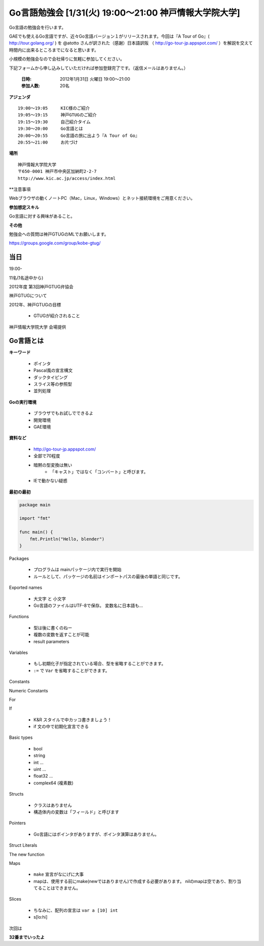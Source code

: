 ========================================================
Go言語勉強会 [1/31(火) 19:00～21:00 神戸情報大学院大学]
========================================================


Go言語の勉強会を行います。

GAEでも使えるGo言語ですが、近々Go言語バージョン１がリリースされます。今回は『A Tour of Go』( http://tour.golang.org/ ) を @atotto さんが訳された（感謝）日本語訳阪 （ http://go-tour-jp.appspot.com/ ）を解説を交えて時間内に出来るところまでになると思います。 

小規模の勉強会なので会社帰りに気軽に参加してください。

下記フォームから申し込みしていただければ参加登録完了です。（返信メールはありません。）

   :日時: 2012年1月31日 火曜日 19:00〜21:00
   :参加人数: 20名

**アジェンダ**

::

   19:00～19:05     KIC様のご紹介
   19:05～19:15     神戸GTUGのご紹介
   19:15～19:30     自己紹介タイム
   19:30～20:00     Go言語とは
   20:00～20:55     Go言語の旅に出よう『A Tour of Go』 
   20:55～21:00     お片づけ

**場所**

::

   神戸情報大学院大学
   〒650-0001 神戸市中央区加納町2-2-7
   http://www.kic.ac.jp/access/index.html

**注意事項

Webブラウザの動くノートPC（Mac，Linux，Windows）とネット接続環境をご用意ください。

**参加想定スキル**

Go言語に対する興味があること。

**その他**

勉強会への質問は神戸GTUGのMLでお願いします。

https://groups.google.com/group/kobe-gtug/

当日
=============

19:00-

11名(1名途中から)

2012年度 第3回神戸GTUG弁協会

神戸GTUGについて

2012年、神戸GTUGの目標


    * GTUGが紹介されること


神戸情報大学院大学
会場提供

Go言語とは
============

**キーワード**

   * ポインタ
   * Pascal風の宣言構文
   * ダックタイピング
   * スライス等の参照型
   * 並列処理

**Goの実行環境**

   * ブラウザでもお試しでできるよ
   * 開発環境
   * GAE環境

**資料など**

   * http://go-tour-jp.appspot.com/
   * 全部で70程度
   * 暗黙の型変換は無い
      * 「キャスト」ではなく「コンバート」と呼びます。

   * IEで動かない疑惑

**最初の最初**



.. code-block:: go

   package main
   
   import "fmt"
   
   func main() {
       fmt.Println("Hello, blender")
   }


Packages

   * プログラムは mainパッケージ内で実行を開始
   * ルールとして、パッケージの名前はインポートパスの最後の単語と同じです。

Exported names

   * 大文字 と 小文字
   * Go言語のファイルはUTF-8で保存。 変数名に日本語も…

Functions

   * 型は後に書くのねー
   * 複数の変数を返すことが可能
   * result parameters

Variables

   * もし初期化子が指定されている場合、型を省略することができます。
   * ``:=`` で ``Var`` を省略することができます。

Constants


Numeric Constants


For

If

   * K&R スタイルで中カッコ書きましょう！
   * if 文の中で初期化宣言できる


Basic types

   * bool
   * string
   * int ...
   * uint ...
   * float32 ...
   * complex64 (複素数)

Structs

   * クラスはありません
   * 構造体内の変数は「フィールド」と呼びます

Pointers

   * Go言語にはポインタがありますが、ポインタ演算はありません。 


Struct Literals



The new function

Maps

   * ``make`` 宣言がなにげに大事
   * mapは、使用する前にmake(newではありません)で作成する必要があります。 nilのmapは空であり、割り当てることはできません。


Slices

   * ちなみに、配列の宣言は ``var a [10] int``
   * s[lo:hi]

次回は

**32番までいったよ**


